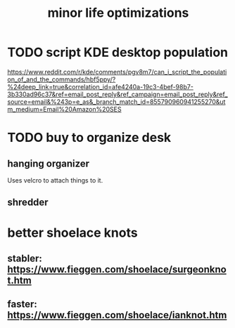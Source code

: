 :PROPERTIES:
:ID:       6efbca64-356c-4475-8c43-6ee1a6e54282
:END:
#+title: minor life optimizations
* TODO script KDE desktop population
  https://www.reddit.com/r/kde/comments/pgv8m7/can_i_script_the_population_of_and_the_commands/hbf5ppy/?%24deep_link=true&correlation_id=afe4240a-19c3-4bef-98b7-3b330ad96c37&ref=email_post_reply&ref_campaign=email_post_reply&ref_source=email&%243p=e_as&_branch_match_id=855790960941255270&utm_medium=Email%20Amazon%20SES
* TODO buy to organize desk
** hanging organizer
   Uses velcro to attach things to it.
** shredder
* better shoelace knots
** stabler: https://www.fieggen.com/shoelace/surgeonknot.htm
** faster: https://www.fieggen.com/shoelace/ianknot.htm
